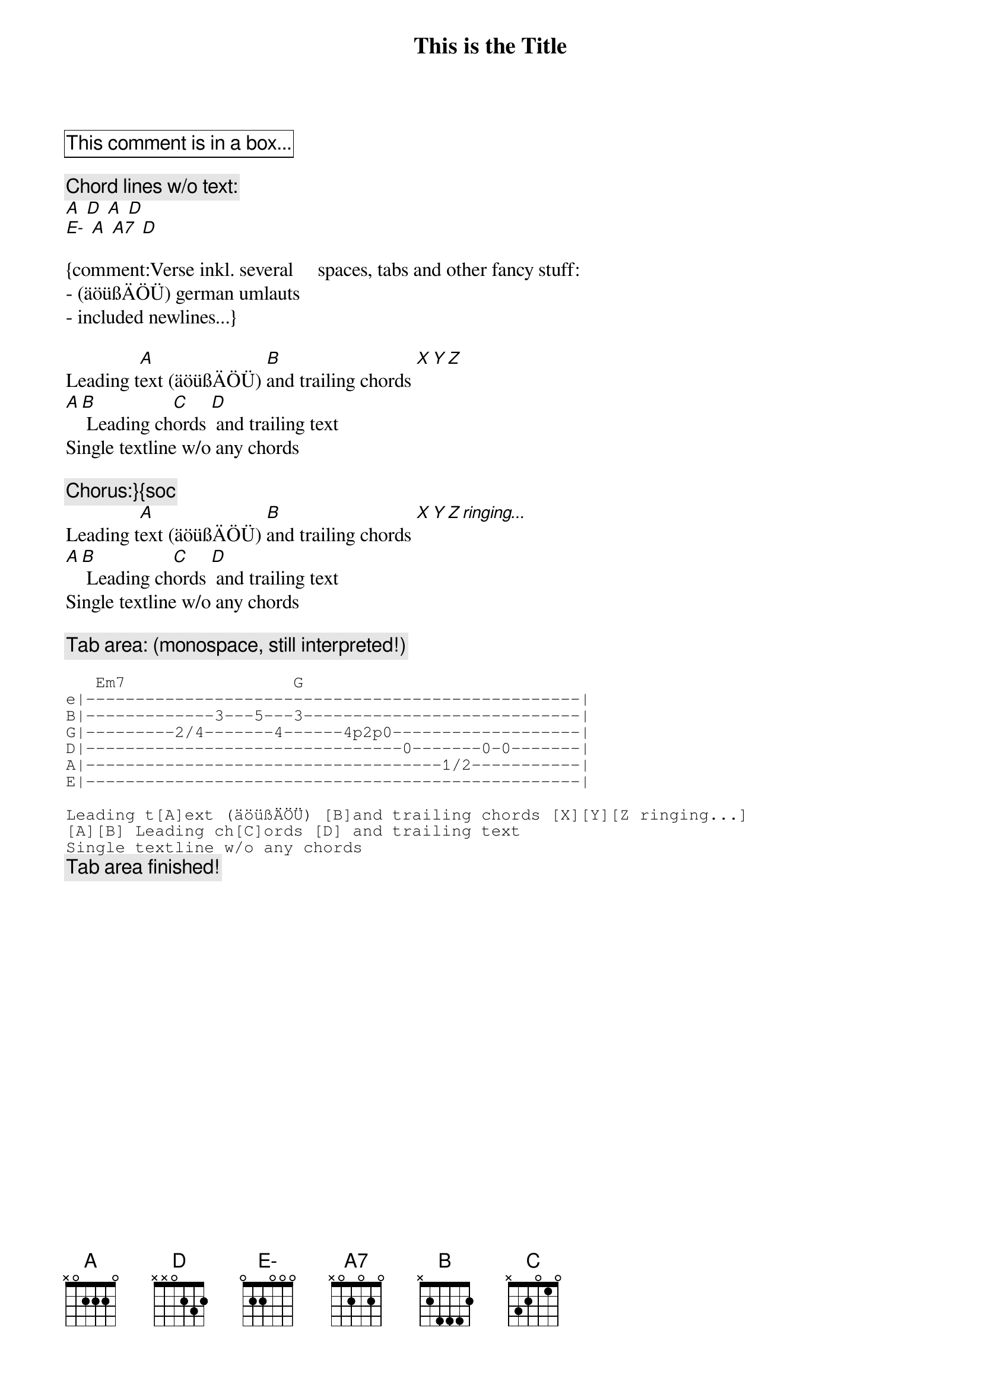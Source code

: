 {title:This is the Title}
{artist:Artist Name}

{cb:This comment is in a box...}

{c:Chord lines w/o text:}
[A] [D] [A] [D] 
[E-] [A] [A7] [D]      

{comment:Verse inkl. several     spaces,	tabs and other fancy stuff:
- (äöüßÄÖÜ) german umlauts
- included newlines...}

Leading t[A]ext (äöüßÄÖÜ) [B]and trailing chords [X][Y][Z]
[A][B] Leading ch[C]ords [D] and trailing text
Single textline w/o any chords

{c:Chorus:}{soc}
Leading t[A]ext (äöüßÄÖÜ) [B]and trailing chords [X][Y][Z ringing...]
[A][B] Leading ch[C]ords [D] and trailing text
Single textline w/o any chords
{eoc}

{c:Tab area: (monospace, still interpreted!)}
{sot}

   Em7                 G
e|--------------------------------------------------|
B|-------------3---5---3----------------------------|
G|---------2/4-------4------4p2p0-------------------|
D|--------------------------------0-------0-0-------|
A|------------------------------------1/2-----------|
E|--------------------------------------------------|

Leading t[A]ext (äöüßÄÖÜ) [B]and trailing chords [X][Y][Z ringing...]
[A][B] Leading ch[C]ords [D] and trailing text
Single textline w/o any chords
{eot}
{c: Tab area finished!}